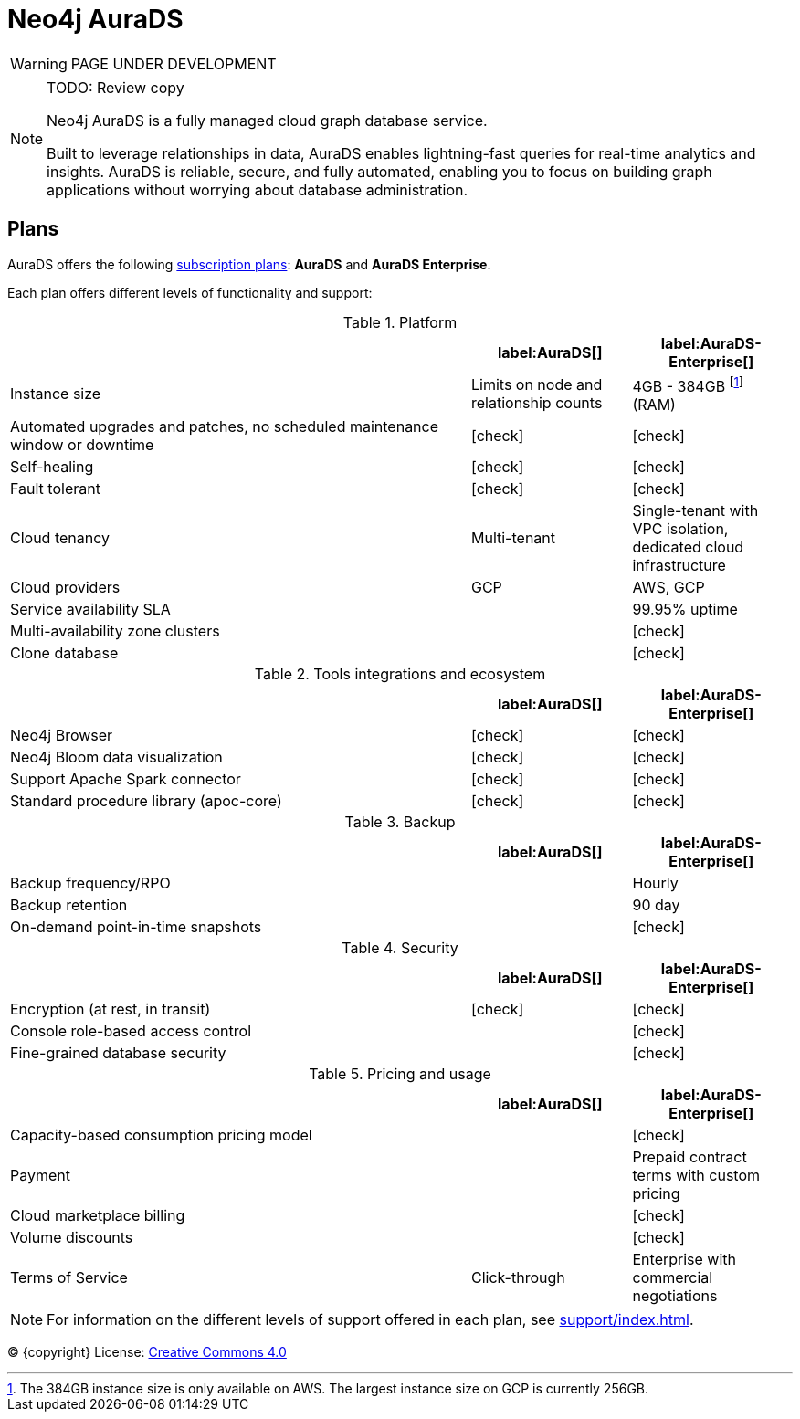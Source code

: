 [[aurads]]
= Neo4j AuraDS
:description: This section describes how to use Neo4j AuraDS.
:check-mark: icon:check[]

WARNING: PAGE UNDER DEVELOPMENT

[NOTE]
.TODO: Review copy
====
Neo4j AuraDS is a fully managed cloud graph database service.

Built to leverage relationships in data, AuraDS enables lightning-fast queries for real-time analytics and insights.
AuraDS is reliable, secure, and fully automated, enabling you to focus on building graph applications without worrying about database administration.
====

== Plans

AuraDS offers the following https://neo4j.com/cloud/aura/[subscription plans]: *AuraDS* and *AuraDS Enterprise*.

Each plan offers different levels of functionality and support:

.Platform
[cols="49,^17,^17",options="header"]
|===
|
| label:AuraDS[]
| label:AuraDS-Enterprise[]

| Instance size
| Limits on node and relationship counts
| 4GB - 384GB footnote:[The 384GB instance size is only available on AWS. The largest instance size on GCP is currently 256GB.] (RAM)

| Automated upgrades and patches, no scheduled maintenance window or downtime
| {check-mark}
| {check-mark}

| Self-healing
| {check-mark}
| {check-mark}

| Fault tolerant
| {check-mark}
| {check-mark}

| Cloud tenancy
| Multi-tenant
| Single-tenant with VPC isolation, dedicated cloud infrastructure


| Cloud providers
| GCP
| AWS, GCP

| Service availability SLA
|
| 99.95% uptime

| Multi-availability zone clusters
|
| {check-mark}

| Clone database
|
| {check-mark}
|===

.Tools integrations and ecosystem
[cols="49,^17,^17",options="header"]
|===
|
| label:AuraDS[]
| label:AuraDS-Enterprise[]

| Neo4j Browser
| {check-mark}
| {check-mark}

| Neo4j Bloom data visualization
| {check-mark}
| {check-mark}

| Support Apache Spark connector
| {check-mark}
| {check-mark}

| Standard procedure library (apoc-core)
| {check-mark}
| {check-mark}
|===

.Backup
[cols="49,^17,^17",options="header"]
|===
|
| label:AuraDS[]
| label:AuraDS-Enterprise[]

| Backup frequency/RPO
|
| Hourly

| Backup retention
|
| 90 day

| On-demand point-in-time snapshots
|
| {check-mark}
|===

.Security
[cols="49,^17,^17",options="header"]
|===
|
| label:AuraDS[]
| label:AuraDS-Enterprise[]

| Encryption (at rest, in transit)
| {check-mark}
| {check-mark}

| Console role-based access control
|
| {check-mark}

| Fine-grained database security
|
| {check-mark}
|===

.Pricing and usage
[cols="49,^17,^17",options="header"]
|===
|
| label:AuraDS[]
| label:AuraDS-Enterprise[]

| Capacity-based consumption pricing model
|
| {check-mark}

| Payment
|
| Prepaid contract terms with custom pricing

| Cloud marketplace billing
|
| {check-mark}

| Volume discounts
|
| {check-mark}

| Terms of Service
| Click-through
| Enterprise with commercial negotiations
|===

[NOTE]
====
For information on the different levels of support offered in each plan, see xref:support/index.adoc[].
====

(C) {copyright}
License: link:{common-license-page-uri}[Creative Commons 4.0]
